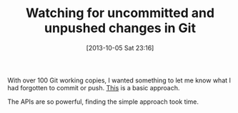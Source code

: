 #+POSTID: 8067
#+DATE: [2013-10-05 Sat 23:16]
#+OPTIONS: toc:nil num:nil todo:nil pri:nil tags:nil ^:nil TeX:nil
#+CATEGORY: Article
#+TAGS: Git, Python, Revision control system
#+TITLE: Watching for uncommitted and unpushed changes in Git

With over 100 Git working copies, I wanted something to let me know what I had forgotten to commit or push. [[https://github.com/grettke/stathon][This]] is a basic approach.

The APIs are so powerful, finding the simple approach took time.



